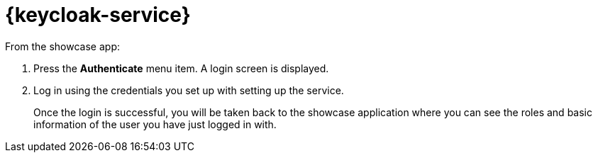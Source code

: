 // includedFile ../modules/ROOT/pages/_partials/identity-management-demo.adoc


= {keycloak-service}

// tag::idm-demo[]

From the showcase app:

. Press the *Authenticate* menu item. A login screen is displayed.
. Log in using the credentials you set up with setting up the service.
+
Once the login is successful, you will be taken back to the showcase
application where you can see the roles and basic information of the user you have just logged in with.

// end::idm-demo[]
